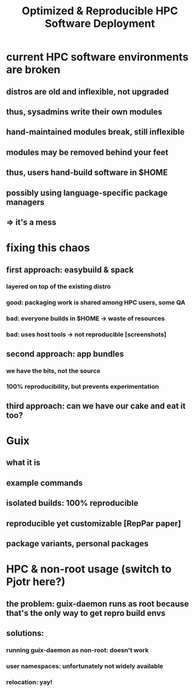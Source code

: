 #+TITLE: Optimized & Reproducible HPC Software Deployment

* current HPC software environments are broken
** distros are old and inflexible, not upgraded
** thus, sysadmins write their own modules
** hand-maintained modules break, still inflexible
** modules may be removed behind your feet
** thus, users hand-build software in $HOME
** possibly using language-specific package managers
** => it's a mess
* fixing this chaos
** first approach: easybuild & spack
*** layered on top of the existing distro
*** good: packaging work is shared among HPC users, some QA
*** bad: everyone builds in $HOME -> waste of resources
*** bad: uses host tools -> not reproducible [screenshots]
** second approach: app bundles
*** we have the bits, not the source
*** 100% reproducibility, but prevents experimentation
** third approach: can we have our cake and eat it too?
* Guix
** what it is
** example commands
** isolated builds: 100% reproducible
** reproducible *yet* customizable [RepPar paper]
** package variants, personal packages
* HPC & non-root usage (switch to Pjotr here?)
** the problem: guix-daemon runs as root because that's the only way to get repro build envs
** solutions:
*** running guix-daemon as non-root: doesn't work
*** user namespaces: unfortunately not widely available
*** relocation: yay!

